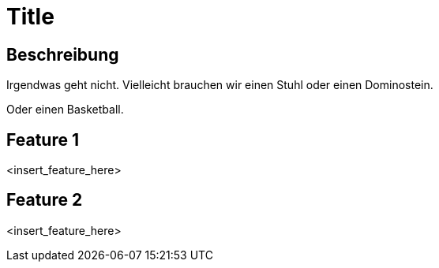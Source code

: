 = Title

== Beschreibung

Irgendwas geht nicht. Vielleicht brauchen wir einen Stuhl oder einen Dominostein.

Oder einen Basketball.

== Feature 1

<insert_feature_here>

== Feature 2

<insert_feature_here>